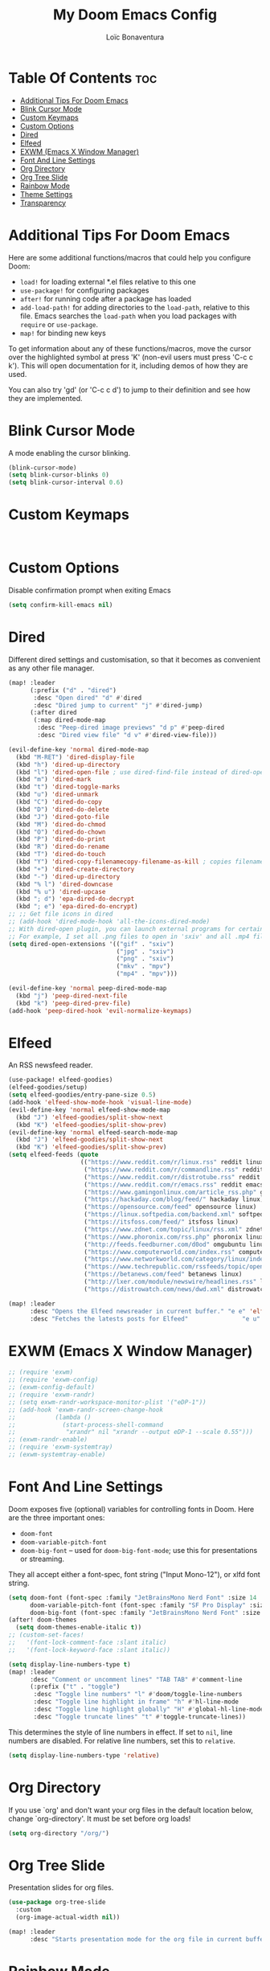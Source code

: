 #+title: My Doom Emacs Config
#+author: Loïc Bonaventura
#+startup: showeverything
#+property: header-args :tangle config.el

* Table Of Contents :toc:
- [[#additional-tips-for-doom-emacs][Additional Tips For Doom Emacs]]
- [[#blink-cursor-mode][Blink Cursor Mode]]
- [[#custom-keymaps][Custom Keymaps]]
- [[#custom-options][Custom Options]]
- [[#dired][Dired]]
- [[#elfeed][Elfeed]]
- [[#exwm-emacs-x-window-manager][EXWM (Emacs X Window Manager)]]
- [[#font-and-line-settings][Font And Line Settings]]
- [[#org-directory][Org Directory]]
- [[#org-tree-slide][Org Tree Slide]]
- [[#rainbow-mode][Rainbow Mode]]
- [[#theme-settings][Theme Settings]]
- [[#transparency][Transparency]]

* Additional Tips For Doom Emacs

Here are some additional functions/macros that could help you configure Doom:

 - ~load!~ for loading external *.el files relative to this one
 - ~use-package!~ for configuring packages
 - ~after!~ for running code after a package has loaded
 - ~add-load-path!~ for adding directories to the ~load-path~, relative to
   this file. Emacs searches the ~load-path~ when you load packages with
   ~require~ or ~use-package~.
 - ~map!~ for binding new keys

 To get information about any of these functions/macros, move the cursor over
 the highlighted symbol at press 'K' (non-evil users must press 'C-c c k').
 This will open documentation for it, including demos of how they are used.

 You can also try 'gd' (or 'C-c c d') to jump to their definition and see how
 they are implemented.
* Blink Cursor Mode

A mode enabling the cursor blinking.

#+begin_src emacs-lisp
(blink-cursor-mode)
(setq blink-cursor-blinks 0)
(setq blink-cursor-interval 0.6)
#+end_src

* Custom Keymaps

#+begin_src

#+end_src

* Custom Options

Disable confirmation prompt when exiting Emacs

#+begin_src emacs-lisp
(setq confirm-kill-emacs nil)
#+end_src

* Dired

Different dired settings and customisation, so that it becomes as convenient as any other file manager.

#+begin_src emacs-lisp
(map! :leader
      (:prefix ("d" . "dired")
       :desc "Open dired" "d" #'dired
       :desc "Dired jump to current" "j" #'dired-jump)
      (:after dired
       (:map dired-mode-map
        :desc "Peep-dired image previews" "d p" #'peep-dired
        :desc "Dired view file" "d v" #'dired-view-file)))

(evil-define-key 'normal dired-mode-map
  (kbd "M-RET") 'dired-display-file
  (kbd "h") 'dired-up-directory
  (kbd "l") 'dired-open-file ; use dired-find-file instead of dired-open.
  (kbd "m") 'dired-mark
  (kbd "t") 'dired-toggle-marks
  (kbd "u") 'dired-unmark
  (kbd "C") 'dired-do-copy
  (kbd "D") 'dired-do-delete
  (kbd "J") 'dired-goto-file
  (kbd "M") 'dired-do-chmod
  (kbd "O") 'dired-do-chown
  (kbd "P") 'dired-do-print
  (kbd "R") 'dired-do-rename
  (kbd "T") 'dired-do-touch
  (kbd "Y") 'dired-copy-filenamecopy-filename-as-kill ; copies filename to kill ring.
  (kbd "+") 'dired-create-directory
  (kbd "-") 'dired-up-directory
  (kbd "% l") 'dired-downcase
  (kbd "% u") 'dired-upcase
  (kbd "; d") 'epa-dired-do-decrypt
  (kbd "; e") 'epa-dired-do-encrypt)
;; ;; Get file icons in dired
;; (add-hook 'dired-mode-hook 'all-the-icons-dired-mode)
;; With dired-open plugin, you can launch external programs for certain extensions
;; For example, I set all .png files to open in 'sxiv' and all .mp4 files to open in 'mpv'
(setq dired-open-extensions '(("gif" . "sxiv")
                              ("jpg" . "sxiv")
                              ("png" . "sxiv")
                              ("mkv" . "mpv")
                              ("mp4" . "mpv")))

(evil-define-key 'normal peep-dired-mode-map
  (kbd "j") 'peep-dired-next-file
  (kbd "k") 'peep-dired-prev-file)
(add-hook 'peep-dired-hook 'evil-normalize-keymaps)
#+end_src

* Elfeed

An RSS newsfeed reader.

#+begin_src emacs-lisp
(use-package! elfeed-goodies)
(elfeed-goodies/setup)
(setq elfeed-goodies/entry-pane-size 0.5)
(add-hook 'elfeed-show-mode-hook 'visual-line-mode)
(evil-define-key 'normal elfeed-show-mode-map
  (kbd "J") 'elfeed-goodies/split-show-next
  (kbd "K") 'elfeed-goodies/split-show-prev)
(evil-define-key 'normal elfeed-search-mode-map
  (kbd "J") 'elfeed-goodies/split-show-next
  (kbd "K") 'elfeed-goodies/split-show-prev)
(setq elfeed-feeds (quote
                    (("https://www.reddit.com/r/linux.rss" reddit linux)
                     ("https://www.reddit.com/r/commandline.rss" reddit commandline)
                     ("https://www.reddit.com/r/distrotube.rss" reddit distrotube)
                     ("https://www.reddit.com/r/emacs.rss" reddit emacs)
                     ("https://www.gamingonlinux.com/article_rss.php" gaming linux)
                     ("https://hackaday.com/blog/feed/" hackaday linux)
                     ("https://opensource.com/feed" opensource linux)
                     ("https://linux.softpedia.com/backend.xml" softpedia linux)
                     ("https://itsfoss.com/feed/" itsfoss linux)
                     ("https://www.zdnet.com/topic/linux/rss.xml" zdnet linux)
                     ("https://www.phoronix.com/rss.php" phoronix linux)
                     ("http://feeds.feedburner.com/d0od" omgubuntu linux)
                     ("https://www.computerworld.com/index.rss" computerworld linux)
                     ("https://www.networkworld.com/category/linux/index.rss" networkworld linux)
                     ("https://www.techrepublic.com/rssfeeds/topic/open-source/" techrepublic linux)
                     ("https://betanews.com/feed" betanews linux)
                     ("http://lxer.com/module/newswire/headlines.rss" lxer linux)
                     ("https://distrowatch.com/news/dwd.xml" distrowatch linux))))

(map! :leader
      :desc "Opens the Elfeed newsreader in current buffer." "e e" 'elfeed
      :desc "Fetches the latests posts for Elfeed"               "e u" 'elfeed-update)
#+end_src

* EXWM (Emacs X Window Manager)

#+begin_src emacs-lisp
;; (require 'exwm)
;; (require 'exwm-config)
;; (exwm-config-default)
;; (require 'exwm-randr)
;; (setq exwm-randr-workspace-monitor-plist '("eDP-1"))
;; (add-hook 'exwm-randr-screen-change-hook
;;           (lambda ()
;;             (start-process-shell-command
;;              "xrandr" nil "xrandr --output eDP-1 --scale 0.55")))
;; (exwm-randr-enable)
;; (require 'exwm-systemtray)
;; (exwm-systemtray-enable)
#+end_src

* Font And Line Settings

Doom exposes five (optional) variables for controlling fonts in Doom. Here
are the three important ones:

+ ~doom-font~
+ ~doom-variable-pitch-font~
+ ~doom-big-font~ -- used for ~doom-big-font-mode~; use this for
  presentations or streaming.

They all accept either a font-spec, font string ("Input Mono-12"), or xlfd
font string.

#+begin_src emacs-lisp
(setq doom-font (font-spec :family "JetBrainsMono Nerd Font" :size 14 ':antialias t)
      doom-variable-pitch-font (font-spec :family "SF Pro Display" :size 13 :style 'normal)
      doom-big-font (font-spec :family "JetBrainsMono Nerd Font" :size 16 :antialias t))
(after! doom-themes
  (setq doom-themes-enable-italic t))
;; (custom-set-faces!
;;   '(font-lock-comment-face :slant italic)
;;   '(font-lock-keyword-face :slant italic))

(setq display-line-numbers-type t)
(map! :leader
      :desc "Comment or uncomment lines" "TAB TAB" #'comment-line
      (:prefix ("t" . "toggle")
       :desc "Toggle line numbers" "l" #'doom/toggle-line-numbers
       :desc "Toggle line highlight in frame" "h" #'hl-line-mode
       :desc "Toggle line highlight globally" "H" #'global-hl-line-mode
       :desc "Toggle truncate lines" "t" #'toggle-truncate-lines))
#+end_src


This determines the style of line numbers in effect. If set to ~nil~, line
numbers are disabled. For relative line numbers, set this to ~relative~.

#+begin_src emacs-lisp
(setq display-line-numbers-type 'relative)
#+end_src

* Org Directory

If you use `org' and don't want your org files in the default location below,
change `org-directory'. It must be set before org loads!

#+begin_src emacs-lisp
(setq org-directory "/org/")
#+end_src

* Org Tree Slide

Presentation slides for org files.

#+begin_src emacs-lisp
(use-package org-tree-slide
  :custom
  (org-image-actual-width nil))

(map! :leader
      :desc "Starts presentation mode for the org file in current buffer." "o o" 'org-tree-slide-mode)
#+end_src

* Rainbow Mode

Allows all hex values in any filetype to be display their colour.

#+begin_src emacs-lisp
(rainbow-mode nil)
(map! :leader
      :desc "Enables rainbow-mode in current buffer." "t r")
#+end_src

* Theme Settings

There are two ways to load a theme. Both assume the theme is installed and
available. You can either set ~doom-theme~ or manually load a theme with the
~load-theme~ function. This is the default:

#+begin_src emacs-lisp
(setq doom-theme 'doom-one)
#+end_src

* Transparency

Makes Emacs transparent.

#+begin_src emacs-lisp
(set-frame-parameter (selected-frame) 'alpha '(96 96))
(add-to-list 'default-frame-alist '(alpha 96 96))
#+end_src
